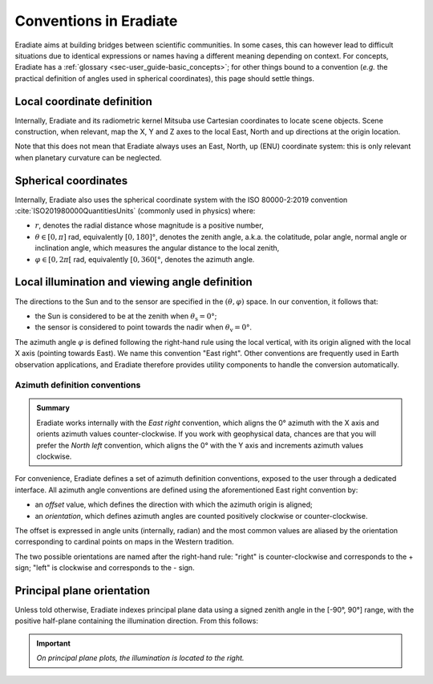 .. _sec-user_guide-conventions:

Conventions in Eradiate
=======================

Eradiate aims at building bridges between scientific communities. In some cases,
this can however lead to difficult situations due to identical expressions or
names having a different meaning depending on context. For concepts, Eradiate
has a :ref:`glossary <sec-user_guide-basic_concepts>`; for other things bound to
a convention (*e.g.* the practical definition of angles used in spherical
coordinates), this page should settle things.

Local coordinate definition
---------------------------

.. only:: not latex

   .. margin::

      .. figure:: ../../fig/cartesian-coordinate-system.svg
         :width: 100%

Internally, Eradiate and its radiometric kernel Mitsuba use Cartesian
coordinates to locate scene objects. Scene construction, when relevant, map the
X, Y and Z axes to the local East, North and up directions at the origin
location.

.. only:: latex

   .. image:: ../../fig/cartesian-coordinate-system.png

Note that this does not mean that Eradiate always uses an East, North,
up (ENU) coordinate system: this is only relevant when planetary curvature can
be neglected.

Spherical coordinates
---------------------

.. only:: not latex

   .. margin::

      .. figure:: ../../fig/spherical-coordinate-system.svg
         :width: 100%

Internally, Eradiate also uses the spherical coordinate system with the
ISO 80000-2:2019 convention :cite:`ISO201980000QuantitiesUnits` (commonly used in
physics) where:

* :math:`r`, denotes the radial distance whose magnitude is a positive number,
* :math:`\theta \in [0, \pi]` rad, equivalently :math:`[0, 180]°`, denotes the
  zenith angle, a.k.a. the colatitude, polar angle, normal angle or
  inclination angle, which measures the angular distance to the local zenith,
* :math:`\varphi \in [0, 2\pi[` rad, equivalently :math:`[0, 360[°`, denotes
  the azimuth angle.

.. only:: latex

   .. image:: ../../fig/spherical-coordinate-system.png

Local illumination and viewing angle definition
-----------------------------------------------

The directions to the Sun and to the sensor are specified in the
:math:`(\theta, \varphi)` space.
In our convention, it follows that:

* the Sun is considered to be at the zenith when :math:`\theta_\mathrm{s} = 0°`;
* the sensor is considered to point towards the nadir when
  :math:`\theta_\mathrm{v} = 0°`.

The azimuth angle :math:`\varphi` is defined following the right-hand rule using
the local vertical, with its origin aligned with the local X axis (pointing
towards East). We name this convention "East right". Other conventions are
frequently used in Earth observation applications, and Eradiate therefore
provides utility components to handle the conversion automatically.

Azimuth definition conventions
^^^^^^^^^^^^^^^^^^^^^^^^^^^^^^

.. admonition:: Summary

   Eradiate works internally with the *East right* convention, which aligns the
   0° azimuth with the X axis and orients azimuth values counter-clockwise. If
   you work with geophysical data, chances are that you will prefer the
   *North left* convention, which aligns the 0° with the Y axis and increments
   azimuth values clockwise.

For convenience, Eradiate defines a set of azimuth definition conventions,
exposed to the user through a dedicated interface. All azimuth angle conventions
are defined using the aforementioned East right convention by:

* an `offset` value, which defines the direction with which the azimuth origin
  is aligned;
* an `orientation`, which defines azimuth angles are counted positively
  clockwise or counter-clockwise.

The offset is expressed in angle units (internally, radian) and the most common
values are aliased by the orientation corresponding to cardinal points on maps
in the Western tradition.

The two possible orientations are named after the right-hand rule: "right" is
counter-clockwise and corresponds to the + sign; "left" is clockwise and
corresponds to the - sign.

.. only:: not latex

   .. list-table:: Eradiate's built-in azimuth conventions.
      :align: center
      :header-rows: 1
      :stub-columns: 1
      :widths: 1 4 4

      * -
        - Right
        - Left

      * - East
        - .. image:: ../../fig/azimuth-east_right.svg
        - .. image:: ../../fig/azimuth-east_left.svg

      * - North
        - .. image:: ../../fig/azimuth-north_right.svg
        - .. image:: ../../fig/azimuth-north_left.svg

      * - West
        - .. image:: ../../fig/azimuth-west_right.svg
        - .. image:: ../../fig/azimuth-west_left.svg

      * - South
        - .. image:: ../../fig/azimuth-south_right.svg
        - .. image:: ../../fig/azimuth-south_left.svg

.. only:: latex

   .. list-table:: Eradiate's built-in azimuth conventions.
      :align: center
      :header-rows: 1
      :stub-columns: 1
      :widths: auto

      * -
        - Right
        - Left

      * - East
        - .. image:: ../../fig/azimuth-east_right.png
        - .. image:: ../../fig/azimuth-east_left.png

      * - North
        - .. image:: ../../fig/azimuth-north_right.png
        - .. image:: ../../fig/azimuth-north_left.png

      * - West
        - .. image:: ../../fig/azimuth-west_right.png
        - .. image:: ../../fig/azimuth-west_left.png

      * - South
        - .. image:: ../../fig/azimuth-south_right.png
        - .. image:: ../../fig/azimuth-south_left.png

Principal plane orientation
---------------------------

Unless told otherwise, Eradiate indexes principal plane data using a signed
zenith angle in the [-90°, 90°] range, with the positive half-plane containing
the illumination direction. From this follows:

.. important::

   *On principal plane plots, the illumination is located to the right.*
